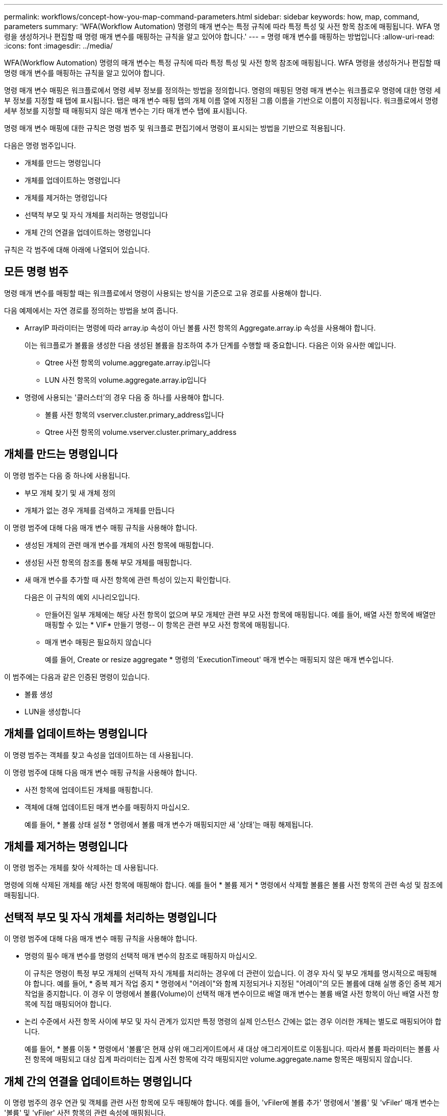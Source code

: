 ---
permalink: workflows/concept-how-you-map-command-parameters.html 
sidebar: sidebar 
keywords: how, map, command, parameters 
summary: 'WFA(Workflow Automation) 명령의 매개 변수는 특정 규칙에 따라 특정 특성 및 사전 항목 참조에 매핑됩니다. WFA 명령을 생성하거나 편집할 때 명령 매개 변수를 매핑하는 규칙을 알고 있어야 합니다.' 
---
= 명령 매개 변수를 매핑하는 방법입니다
:allow-uri-read: 
:icons: font
:imagesdir: ../media/


[role="lead"]
WFA(Workflow Automation) 명령의 매개 변수는 특정 규칙에 따라 특정 특성 및 사전 항목 참조에 매핑됩니다. WFA 명령을 생성하거나 편집할 때 명령 매개 변수를 매핑하는 규칙을 알고 있어야 합니다.

명령 매개 변수 매핑은 워크플로에서 명령 세부 정보를 정의하는 방법을 정의합니다. 명령의 매핑된 명령 매개 변수는 워크플로우 명령에 대한 명령 세부 정보를 지정할 때 탭에 표시됩니다. 탭은 매개 변수 매핑 탭의 개체 이름 열에 지정된 그룹 이름을 기반으로 이름이 지정됩니다. 워크플로에서 명령 세부 정보를 지정할 때 매핑되지 않은 매개 변수는 기타 매개 변수 탭에 표시됩니다.

명령 매개 변수 매핑에 대한 규칙은 명령 범주 및 워크플로 편집기에서 명령이 표시되는 방법을 기반으로 적용됩니다.

다음은 명령 범주입니다.

* 개체를 만드는 명령입니다
* 개체를 업데이트하는 명령입니다
* 개체를 제거하는 명령입니다
* 선택적 부모 및 자식 개체를 처리하는 명령입니다
* 개체 간의 연결을 업데이트하는 명령입니다


규칙은 각 범주에 대해 아래에 나열되어 있습니다.



== 모든 명령 범주

명령 매개 변수를 매핑할 때는 워크플로에서 명령이 사용되는 방식을 기준으로 고유 경로를 사용해야 합니다.

다음 예제에서는 자연 경로를 정의하는 방법을 보여 줍니다.

* ArrayIP 파라미터는 명령에 따라 array.ip 속성이 아닌 볼륨 사전 항목의 Aggregate.array.ip 속성을 사용해야 합니다.
+
이는 워크플로가 볼륨을 생성한 다음 생성된 볼륨을 참조하여 추가 단계를 수행할 때 중요합니다. 다음은 이와 유사한 예입니다.

+
** Qtree 사전 항목의 volume.aggregate.array.ip입니다
** LUN 사전 항목의 volume.aggregate.array.ip입니다


* 명령에 사용되는 '클러스터'의 경우 다음 중 하나를 사용해야 합니다.
+
** 볼륨 사전 항목의 vserver.cluster.primary_address입니다
** Qtree 사전 항목의 volume.vserver.cluster.primary_address






== 개체를 만드는 명령입니다

이 명령 범주는 다음 중 하나에 사용됩니다.

* 부모 개체 찾기 및 새 개체 정의
* 개체가 없는 경우 개체를 검색하고 개체를 만듭니다


이 명령 범주에 대해 다음 매개 변수 매핑 규칙을 사용해야 합니다.

* 생성된 개체의 관련 매개 변수를 개체의 사전 항목에 매핑합니다.
* 생성된 사전 항목의 참조를 통해 부모 개체를 매핑합니다.
* 새 매개 변수를 추가할 때 사전 항목에 관련 특성이 있는지 확인합니다.
+
다음은 이 규칙의 예외 시나리오입니다.

+
** 만들어진 일부 개체에는 해당 사전 항목이 없으며 부모 개체만 관련 부모 사전 항목에 매핑됩니다. 예를 들어, 배열 사전 항목에 배열만 매핑할 수 있는 * VIF* 만들기 명령-- 이 항목은 관련 부모 사전 항목에 매핑됩니다.
** 매개 변수 매핑은 필요하지 않습니다
+
예를 들어, Create or resize aggregate * 명령의 'ExecutionTimeout' 매개 변수는 매핑되지 않은 매개 변수입니다.





이 범주에는 다음과 같은 인증된 명령이 있습니다.

* 볼륨 생성
* LUN을 생성합니다




== 개체를 업데이트하는 명령입니다

이 명령 범주는 객체를 찾고 속성을 업데이트하는 데 사용됩니다.

이 명령 범주에 대해 다음 매개 변수 매핑 규칙을 사용해야 합니다.

* 사전 항목에 업데이트된 개체를 매핑합니다.
* 객체에 대해 업데이트된 매개 변수를 매핑하지 마십시오.
+
예를 들어, * 볼륨 상태 설정 * 명령에서 볼륨 매개 변수가 매핑되지만 새 '상태'는 매핑 해제됩니다.





== 개체를 제거하는 명령입니다

이 명령 범주는 개체를 찾아 삭제하는 데 사용됩니다.

명령에 의해 삭제된 개체를 해당 사전 항목에 매핑해야 합니다. 예를 들어 * 볼륨 제거 * 명령에서 삭제할 볼륨은 볼륨 사전 항목의 관련 속성 및 참조에 매핑됩니다.



== 선택적 부모 및 자식 개체를 처리하는 명령입니다

이 명령 범주에 대해 다음 매개 변수 매핑 규칙을 사용해야 합니다.

* 명령의 필수 매개 변수를 명령의 선택적 매개 변수의 참조로 매핑하지 마십시오.
+
이 규칙은 명령이 특정 부모 개체의 선택적 자식 개체를 처리하는 경우에 더 관련이 있습니다. 이 경우 자식 및 부모 개체를 명시적으로 매핑해야 합니다. 예를 들어, * 중복 제거 작업 중지 * 명령에서 "어레이"와 함께 지정되거나 지정된 "어레이"의 모든 볼륨에 대해 실행 중인 중복 제거 작업을 중지합니다. 이 경우 이 명령에서 볼륨(Volume)이 선택적 매개 변수이므로 배열 매개 변수는 볼륨 배열 사전 항목이 아닌 배열 사전 항목에 직접 매핑되어야 합니다.

* 논리 수준에서 사전 항목 사이에 부모 및 자식 관계가 있지만 특정 명령의 실제 인스턴스 간에는 없는 경우 이러한 개체는 별도로 매핑되어야 합니다.
+
예를 들어, * 볼륨 이동 * 명령에서 '볼륨'은 현재 상위 애그리게이트에서 새 대상 애그리게이트로 이동됩니다. 따라서 볼륨 파라미터는 볼륨 사전 항목에 매핑되고 대상 집계 파라미터는 집계 사전 항목에 각각 매핑되지만 volume.aggregate.name 항목은 매핑되지 않습니다.





== 개체 간의 연결을 업데이트하는 명령입니다

이 명령 범주의 경우 연관 및 객체를 관련 사전 항목에 모두 매핑해야 합니다. 예를 들어, 'vFiler에 볼륨 추가' 명령에서 '볼륨' 및 'vFiler' 매개 변수는 '볼륨' 및 'vFiler' 사전 항목의 관련 속성에 매핑됩니다.
